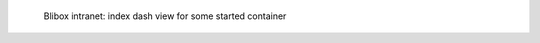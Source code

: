 .. figure:: /_includes/figures/blibox/blibox-intranet-dash-selective.png

   Blibox intranet: index dash view for some started container
